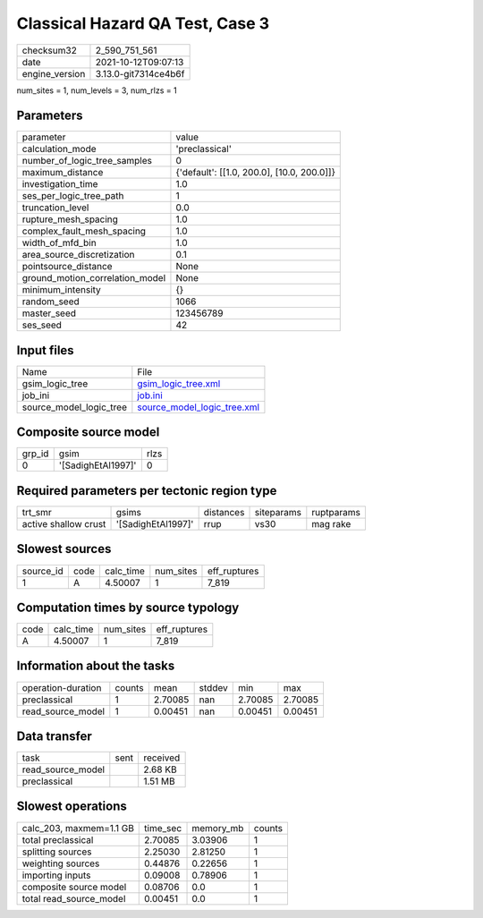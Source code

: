 Classical Hazard QA Test, Case 3
================================

+----------------+----------------------+
| checksum32     | 2_590_751_561        |
+----------------+----------------------+
| date           | 2021-10-12T09:07:13  |
+----------------+----------------------+
| engine_version | 3.13.0-git7314ce4b6f |
+----------------+----------------------+

num_sites = 1, num_levels = 3, num_rlzs = 1

Parameters
----------
+---------------------------------+--------------------------------------------+
| parameter                       | value                                      |
+---------------------------------+--------------------------------------------+
| calculation_mode                | 'preclassical'                             |
+---------------------------------+--------------------------------------------+
| number_of_logic_tree_samples    | 0                                          |
+---------------------------------+--------------------------------------------+
| maximum_distance                | {'default': [[1.0, 200.0], [10.0, 200.0]]} |
+---------------------------------+--------------------------------------------+
| investigation_time              | 1.0                                        |
+---------------------------------+--------------------------------------------+
| ses_per_logic_tree_path         | 1                                          |
+---------------------------------+--------------------------------------------+
| truncation_level                | 0.0                                        |
+---------------------------------+--------------------------------------------+
| rupture_mesh_spacing            | 1.0                                        |
+---------------------------------+--------------------------------------------+
| complex_fault_mesh_spacing      | 1.0                                        |
+---------------------------------+--------------------------------------------+
| width_of_mfd_bin                | 1.0                                        |
+---------------------------------+--------------------------------------------+
| area_source_discretization      | 0.1                                        |
+---------------------------------+--------------------------------------------+
| pointsource_distance            | None                                       |
+---------------------------------+--------------------------------------------+
| ground_motion_correlation_model | None                                       |
+---------------------------------+--------------------------------------------+
| minimum_intensity               | {}                                         |
+---------------------------------+--------------------------------------------+
| random_seed                     | 1066                                       |
+---------------------------------+--------------------------------------------+
| master_seed                     | 123456789                                  |
+---------------------------------+--------------------------------------------+
| ses_seed                        | 42                                         |
+---------------------------------+--------------------------------------------+

Input files
-----------
+-------------------------+--------------------------------------------------------------+
| Name                    | File                                                         |
+-------------------------+--------------------------------------------------------------+
| gsim_logic_tree         | `gsim_logic_tree.xml <gsim_logic_tree.xml>`_                 |
+-------------------------+--------------------------------------------------------------+
| job_ini                 | `job.ini <job.ini>`_                                         |
+-------------------------+--------------------------------------------------------------+
| source_model_logic_tree | `source_model_logic_tree.xml <source_model_logic_tree.xml>`_ |
+-------------------------+--------------------------------------------------------------+

Composite source model
----------------------
+--------+--------------------+------+
| grp_id | gsim               | rlzs |
+--------+--------------------+------+
| 0      | '[SadighEtAl1997]' | 0    |
+--------+--------------------+------+

Required parameters per tectonic region type
--------------------------------------------
+----------------------+--------------------+-----------+------------+------------+
| trt_smr              | gsims              | distances | siteparams | ruptparams |
+----------------------+--------------------+-----------+------------+------------+
| active shallow crust | '[SadighEtAl1997]' | rrup      | vs30       | mag rake   |
+----------------------+--------------------+-----------+------------+------------+

Slowest sources
---------------
+-----------+------+-----------+-----------+--------------+
| source_id | code | calc_time | num_sites | eff_ruptures |
+-----------+------+-----------+-----------+--------------+
| 1         | A    | 4.50007   | 1         | 7_819        |
+-----------+------+-----------+-----------+--------------+

Computation times by source typology
------------------------------------
+------+-----------+-----------+--------------+
| code | calc_time | num_sites | eff_ruptures |
+------+-----------+-----------+--------------+
| A    | 4.50007   | 1         | 7_819        |
+------+-----------+-----------+--------------+

Information about the tasks
---------------------------
+--------------------+--------+---------+--------+---------+---------+
| operation-duration | counts | mean    | stddev | min     | max     |
+--------------------+--------+---------+--------+---------+---------+
| preclassical       | 1      | 2.70085 | nan    | 2.70085 | 2.70085 |
+--------------------+--------+---------+--------+---------+---------+
| read_source_model  | 1      | 0.00451 | nan    | 0.00451 | 0.00451 |
+--------------------+--------+---------+--------+---------+---------+

Data transfer
-------------
+-------------------+------+----------+
| task              | sent | received |
+-------------------+------+----------+
| read_source_model |      | 2.68 KB  |
+-------------------+------+----------+
| preclassical      |      | 1.51 MB  |
+-------------------+------+----------+

Slowest operations
------------------
+-------------------------+----------+-----------+--------+
| calc_203, maxmem=1.1 GB | time_sec | memory_mb | counts |
+-------------------------+----------+-----------+--------+
| total preclassical      | 2.70085  | 3.03906   | 1      |
+-------------------------+----------+-----------+--------+
| splitting sources       | 2.25030  | 2.81250   | 1      |
+-------------------------+----------+-----------+--------+
| weighting sources       | 0.44876  | 0.22656   | 1      |
+-------------------------+----------+-----------+--------+
| importing inputs        | 0.09008  | 0.78906   | 1      |
+-------------------------+----------+-----------+--------+
| composite source model  | 0.08706  | 0.0       | 1      |
+-------------------------+----------+-----------+--------+
| total read_source_model | 0.00451  | 0.0       | 1      |
+-------------------------+----------+-----------+--------+